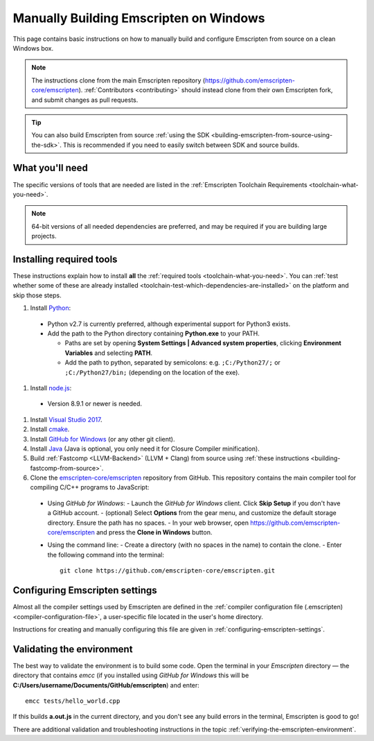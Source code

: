 .. _building-emscripten-on-windows-from-source:

=======================================
Manually Building Emscripten on Windows
=======================================

This page contains basic instructions on how to manually build and configure Emscripten from source on a clean Windows box.

.. note:: The instructions clone from the main Emscripten repository (https://github.com/emscripten-core/emscripten). :ref:`Contributors <contributing>` should instead clone from their own Emscripten fork, and submit changes as pull requests.

.. tip:: You can also build Emscripten from source :ref:`using the SDK <building-emscripten-from-source-using-the-sdk>`. This is recommended if you need to easily switch between SDK and source builds.


What you'll need
=================

The specific versions of tools that are needed are listed in the :ref:`Emscripten Toolchain Requirements <toolchain-what-you-need>`.

.. note:: 64-bit versions of all needed dependencies are preferred, and may be required if you are building large projects.

Installing required tools
==========================

These instructions explain how to install **all** the :ref:`required tools <toolchain-what-you-need>`. You can :ref:`test whether some of these are already installed <toolchain-test-which-dependencies-are-installed>` on the platform and skip those steps.


#. Install `Python <http://www.python.org/>`_:

  - Python v2.7 is currently preferred, although experimental support for Python3 exists.
  - Add the path to the Python directory containing **Python.exe** to your PATH.

    - Paths are set by opening **System Settings | Advanced system properties**, clicking **Environment Variables** and selecting **PATH**.
    - Add the path to python, separated by semicolons: e.g. ``;C:/Python27/;`` or ``;C:/Python27/bin;`` (depending on the location of the exe).


#. Install `node.js <http://nodejs.org/>`_:

  - Version 8.9.1 or newer is needed.


#. Install `Visual Studio 2017 <http://go.microsoft.com/?linkid=9709949>`_.

#. Install `cmake <http://www.cmake.org/cmake/resources/software.html>`_.

#. Install `GitHub for Windows <http://windows.github.com/>`_ (or any other git client).

#. Install `Java <http://java.com/en/download/index.jsp>`_ (Java is optional, you only need it for Closure Compiler minification).

#. Build :ref:`Fastcomp <LLVM-Backend>` (LLVM + Clang) from source using :ref:`these instructions <building-fastcomp-from-source>`.

#. Clone the `emscripten-core/emscripten <https://github.com/emscripten-core/emscripten>`_ repository from GitHub. This repository contains the main compiler tool for compiling C/C++ programs to JavaScript:

  - Using *GitHub for Windows*:
    -  Launch the *GitHub for Windows* client. Click **Skip Setup** if you don't have a GitHub account.
    -  (optional) Select **Options** from the gear menu, and customize the default storage directory. Ensure the path has no spaces.
    -  In your web browser, open https://github.com/emscripten-core/emscripten and press the **Clone in Windows** button.

  - Using the command line:
    -  Create a directory (with no spaces in the name) to contain the clone.
    -  Enter the following command into the terminal: ::

      git clone https://github.com/emscripten-core/emscripten.git




Configuring Emscripten settings
===============================

Almost all the compiler settings used by Emscripten are defined in the :ref:`compiler configuration file (.emscripten) <compiler-configuration-file>`, a user-specific file located in the user's home directory.

Instructions for creating and manually configuring this file are given in :ref:`configuring-emscripten-settings`.



Validating the environment
===============================

The best way to validate the environment is to build some code. Open the terminal in your *Emscripten* directory — the directory that contains *emcc* (if you installed using *GitHub for Windows* this will be **C:/Users/username/Documents/GitHub/emscripten**) and enter: ::

  emcc tests/hello_world.cpp

If this builds **a.out.js** in the current directory, and you don't see any build errors in the terminal, Emscripten is good to go!

There are additional validation and troubleshooting instructions in the topic :ref:`verifying-the-emscripten-environment`.



